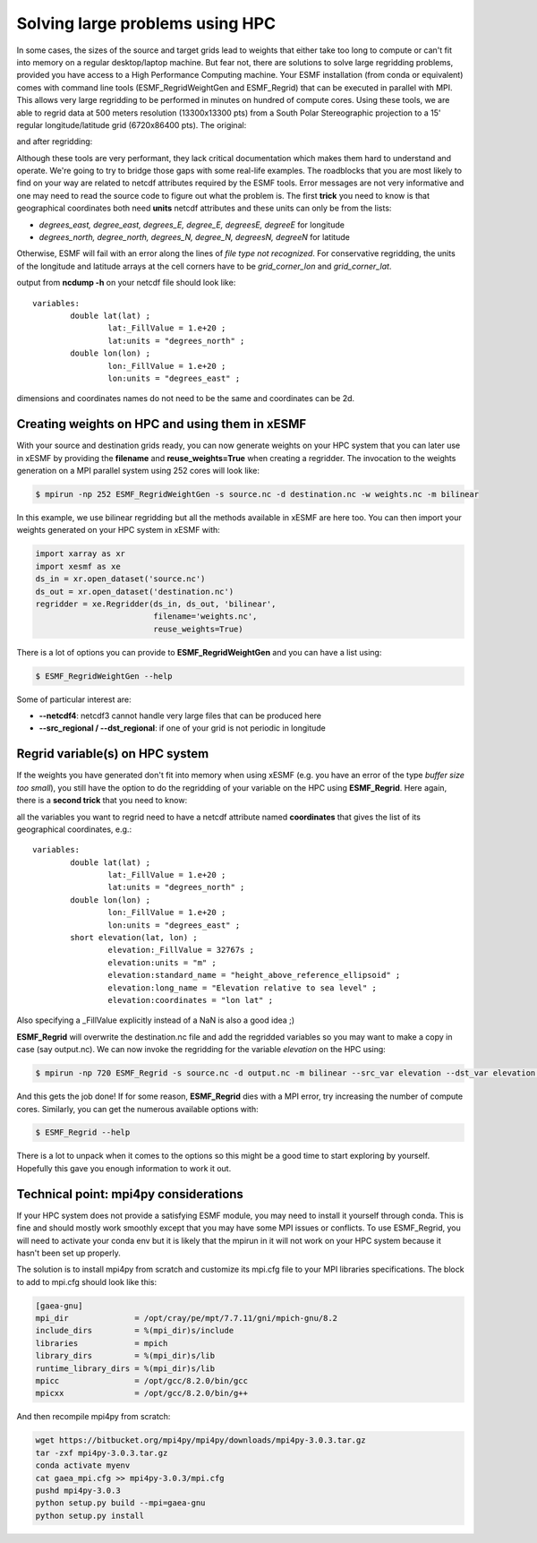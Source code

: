 .. _largeproblems-label:

.. |polarstereo| image:: images/elevation_southpolarstero.png
  :width: 600
  :alt: elevation in polar stereographic

.. |regular| image:: images/elevation_regulargrid.png
  :width: 800
  :alt: elevation on regular lat/lon grid

Solving large problems using HPC
================================

In some cases, the sizes of the source and target grids lead to weights that either take
too long to compute or can't fit into memory on a regular desktop/laptop machine. But fear not,
there are solutions to solve large regridding problems, provided you have access to a High
Performance Computing machine. Your ESMF installation (from conda or equivalent) comes with
command line tools (ESMF_RegridWeightGen and ESMF_Regrid) that can be executed in parallel with
MPI. This allows very large regridding to be performed in minutes on hundred of compute cores.
Using these tools, we are able to regrid data at 500 meters resolution (13300x13300 pts) from 
a South Polar Stereographic projection to a 15' regular longitude/latitude grid (6720x86400 pts).
The original:

|polarstereo|

and after regridding:

|regular|

Although these tools are very performant, they lack critical documentation which makes them
hard to understand and operate. We're going to try to bridge those gaps with some real-life 
examples.
The roadblocks that you are most likely to find on your way are related to netcdf attributes
required by the ESMF tools. Error messages are not very informative and one may need to read the
source code to figure out what the problem is. The first **trick** you need to know is that
geographical coordinates both need **units** netcdf attributes and these units can only be
from the lists:

* *degrees_east, degree_east, degrees_E, degree_E, degreesE, degreeE* for longitude
* *degrees_north, degree_north, degrees_N, degree_N, degreesN, degreeN* for latitude

Otherwise, ESMF will fail with an error along the lines of *file type not recognized*.
For conservative regridding, the units of the longitude and latitude arrays at the cell
corners have to be *grid_corner_lon* and *grid_corner_lat*.


.. compound::

  output from **ncdump -h** on your netcdf file should look like::

    variables:
            double lat(lat) ;
                    lat:_FillValue = 1.e+20 ;
                    lat:units = "degrees_north" ;
            double lon(lon) ;
                    lon:_FillValue = 1.e+20 ;
                    lon:units = "degrees_east" ;

  dimensions and coordinates names do not need to be the same and coordinates can be 2d.


Creating weights on HPC and using them in xESMF
-----------------------------------------------

With your source and destination grids ready, you can now generate weights on your HPC system that
you can later use in xESMF by providing the **filename** and **reuse_weights=True** when creating
a regridder. The invocation to the weights generation on a MPI parallel system using 252 cores 
will look like:

.. code-block:: bash

    $ mpirun -np 252 ESMF_RegridWeightGen -s source.nc -d destination.nc -w weights.nc -m bilinear

In this example, we use bilinear regridding but all the methods available in xESMF are here too.
You can then import your weights generated on your HPC system in xESMF with:

.. code-block:: python

  import xarray as xr
  import xesmf as xe
  ds_in = xr.open_dataset('source.nc')
  ds_out = xr.open_dataset('destination.nc')
  regridder = xe.Regridder(ds_in, ds_out, 'bilinear',
                           filename='weights.nc',
                           reuse_weights=True)

There is a lot of options you can provide to **ESMF_RegridWeightGen** and you can have a list using:

.. code-block:: bash

    $ ESMF_RegridWeightGen --help

Some of particular interest are:

* **--netcdf4**: netcdf3 cannot handle very large files that can be produced here
* **--src_regional / --dst_regional**: if one of your grid is not periodic in longitude


Regrid variable(s) on HPC system
--------------------------------

If the weights you have generated don't fit into memory when using xESMF (e.g. you have an error of the
type *buffer size too small*), you still have the option to do the regridding of your variable on
the HPC using **ESMF_Regrid**. Here again, there is a **second trick** that you need to know:

.. compound::

  all the variables you want to regrid need to have a netcdf attribute named **coordinates** 
  that gives the list of its geographical coordinates, e.g.::

    variables:
            double lat(lat) ;
                    lat:_FillValue = 1.e+20 ;
                    lat:units = "degrees_north" ;
            double lon(lon) ;
                    lon:_FillValue = 1.e+20 ;
                    lon:units = "degrees_east" ;
            short elevation(lat, lon) ;
                    elevation:_FillValue = 32767s ;
                    elevation:units = "m" ;
                    elevation:standard_name = "height_above_reference_ellipsoid" ;
                    elevation:long_name = "Elevation relative to sea level" ;
                    elevation:coordinates = "lon lat" ;

  Also specifying a _FillValue explicitly instead of a NaN is also a good idea ;)

**ESMF_Regrid** will overwrite the destination.nc file and add the regridded variables so you
may want to make a copy in case (say output.nc). We can now invoke the regridding for the 
variable *elevation* on the HPC using:

.. code-block:: bash

    $ mpirun -np 720 ESMF_Regrid -s source.nc -d output.nc -m bilinear --src_var elevation --dst_var elevation --netcdf4

And this gets the job done! If for some reason, **ESMF_Regrid** dies with a MPI error, try increasing the
number of compute cores. Similarly, you can get the numerous available options with:

.. code-block:: bash

    $ ESMF_Regrid --help

There is a lot to unpack when it comes to the options so this might be a good time to start
exploring by yourself. Hopefully this gave you enough information to work it out.


Technical point: mpi4py considerations
--------------------------------------

If your HPC system does not provide a satisfying ESMF module, you may need to install it yourself
through conda. This is fine and should mostly work smoothly except that you may have some MPI issues
or conflicts. To use ESMF_Regrid, you will need to activate your conda env but it is likely that the
mpirun in it will not work on your HPC system because it hasn't been set up properly.

The solution is to install mpi4py from scratch and customize its mpi.cfg file to your MPI libraries
specifications. The block to add to mpi.cfg should look like this:

.. code-block:: bash

  [gaea-gnu]
  mpi_dir              = /opt/cray/pe/mpt/7.7.11/gni/mpich-gnu/8.2
  include_dirs         = %(mpi_dir)s/include
  libraries            = mpich
  library_dirs         = %(mpi_dir)s/lib
  runtime_library_dirs = %(mpi_dir)s/lib
  mpicc                = /opt/gcc/8.2.0/bin/gcc
  mpicxx               = /opt/gcc/8.2.0/bin/g++

And then recompile mpi4py from scratch:

.. code-block:: bash

    wget https://bitbucket.org/mpi4py/mpi4py/downloads/mpi4py-3.0.3.tar.gz
    tar -zxf mpi4py-3.0.3.tar.gz
    conda activate myenv
    cat gaea_mpi.cfg >> mpi4py-3.0.3/mpi.cfg
    pushd mpi4py-3.0.3
    python setup.py build --mpi=gaea-gnu
    python setup.py install

